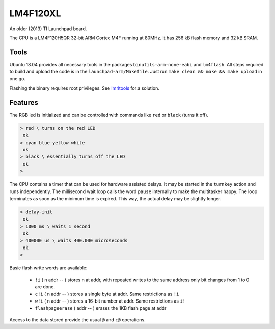 .. _LM4F120XL:

=========
LM4F120XL
=========

An older (2013) TI Launchpad board. 

The CPU is a LM4F120H5QR 32-bit ARM Cortex M4F running at 80MHz. 
It has 256 kB flash memory and 32 kB SRAM.


Tools
-----

Ubuntu 18.04 provides all necessary tools in the packages
``binutils-arm-none-eabi`` and ``lm4flash``. All steps required
to build and upload the code is in the ``launchpad-arm/Makefile``. 
Just run ``make clean && make && make upload`` in one go.

Flashing the binary requires root privileges. See
`lm4tools <https://github.com/utzig/lm4tools>`__ for a
solution.

Features
--------

The RGB led is initialized and can be controlled with commands like ``red`` 
or ``black`` (turns it off).

.. code-block:: forth

   > red \ turns on the red LED
    ok
   > cyan blue yellow white
    ok
   > black \ essentially turns off the LED
    ok
   >

The CPU contains a timer that can be used for hardware assisted delays. It may
be started in the ``turnkey`` action and runs independently. The millisecond wait
loop calls the word ``pause`` internally to make the multitasker happy. The loop
terminates as soon as the minimum time is expired. This way, the actual delay 
may be slightly longer.

.. code-block:: forth

   > delay-init
    ok
   > 1000 ms \ waits 1 second
    ok 
   > 400000 us \ waits 400.000 microseconds
    ok
   >

Basic flash write words are available: 

  * ``!i`` ( n addr -- )
    stores n at addr, with repeated writes to the same address only bit changes from 1 to 0 are done.
  * ``c!i`` ( n addr -- )
    stores a single byte at addr. Same restrictions as ``!i``
  * ``w!i`` ( n addr -- )
    stores a 16-bit number at addr. Same restrictions as ``i!``
  * ``flashpageerase`` ( addr -- )
    erases the 1KB flash page at addr

Access to the data stored provide the usual ``@`` and ``c@`` operations.
